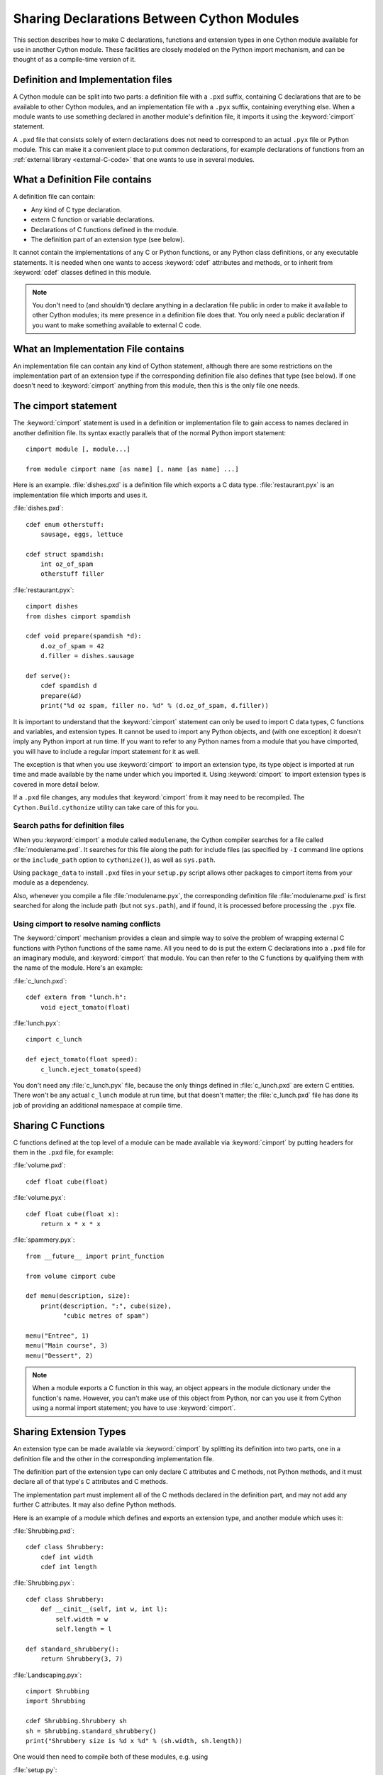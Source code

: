 .. highlight:: cython

.. _sharing-declarations:

********************************************
Sharing Declarations Between Cython Modules
********************************************

This section describes how to make C declarations, functions and extension
types in one Cython module available for use in another Cython module.
These facilities are closely modeled on the Python import mechanism,
and can be thought of as a compile-time version of it.


Definition and Implementation files
====================================

A Cython module can be split into two parts: a definition file with a ``.pxd``
suffix, containing C declarations that are to be available to other Cython
modules, and an implementation file with a ``.pyx`` suffix, containing
everything else. When a module wants to use something declared in another
module's definition file, it imports it using the :keyword:`cimport`
statement.

A ``.pxd`` file that consists solely of extern declarations does not need
to correspond to an actual ``.pyx`` file or Python module. This can make it a
convenient place to put common declarations, for example declarations of
functions from  an :ref:`external library <external-C-code>` that one
wants to use in several modules.


What a Definition File contains
================================

A definition file can contain:

* Any kind of C type declaration.
* extern C function or variable declarations.
* Declarations of C functions defined in the module.
* The definition part of an extension type (see below).

It cannot contain the implementations of any C or Python functions, or any
Python class definitions, or any executable statements. It is needed when one
wants to  access :keyword:`cdef` attributes and methods, or to inherit from
:keyword:`cdef` classes defined in this module.

.. note::

    You don't need to (and shouldn't) declare anything in a declaration file
    public in order to make it available to other Cython modules; its mere
    presence in a definition file does that. You only need a public
    declaration if you want to make something available to external C code.


What an Implementation File contains
======================================

An implementation file can contain any kind of Cython statement, although there
are some restrictions on the implementation part of an extension type if the
corresponding definition file also defines that type (see below).
If one doesn't need to :keyword:`cimport` anything from this module, then this
is the only file one needs.


.. _cimport:

The cimport statement
=======================

The :keyword:`cimport` statement is used in a definition or
implementation file to gain access to names declared in another definition
file. Its syntax exactly parallels that of the normal Python import
statement::

    cimport module [, module...]

    from module cimport name [as name] [, name [as name] ...]

Here is an example. :file:`dishes.pxd` is a definition file which exports a
C data type. :file:`restaurant.pyx` is an implementation file which imports and
uses it.

:file:`dishes.pxd`::

   cdef enum otherstuff:
       sausage, eggs, lettuce

   cdef struct spamdish:
       int oz_of_spam
       otherstuff filler

:file:`restaurant.pyx`::

    cimport dishes
    from dishes cimport spamdish

    cdef void prepare(spamdish *d):
        d.oz_of_spam = 42
        d.filler = dishes.sausage

    def serve():
        cdef spamdish d
        prepare(&d)
        print("%d oz spam, filler no. %d" % (d.oz_of_spam, d.filler))

It is important to understand that the :keyword:`cimport` statement can only
be used to import C data types, C functions and variables, and extension
types. It cannot be used to import any Python objects, and (with one
exception) it doesn't imply any Python import at run time. If you want to
refer to any Python names from a module that you have cimported, you will have
to include a regular import statement for it as well.

The exception is that when you use :keyword:`cimport` to import an extension type, its
type object is imported at run time and made available by the name under which
you imported it. Using :keyword:`cimport` to import extension types is covered in more
detail below.

If a ``.pxd`` file changes, any modules that :keyword:`cimport` from it may need to be
recompiled.  The ``Cython.Build.cythonize`` utility can take care of this for you.


Search paths for definition files
^^^^^^^^^^^^^^^^^^^^^^^^^^^^^^^^^

When you :keyword:`cimport` a module called ``modulename``, the Cython
compiler searches for a file called :file:`modulename.pxd`.
It searches for this file along the path for include files
(as specified by ``-I`` command line options or the ``include_path``
option to ``cythonize()``), as well as ``sys.path``.

Using ``package_data`` to install ``.pxd`` files in your ``setup.py`` script
allows other packages to cimport items from your module as a dependency.

Also, whenever you compile a file :file:`modulename.pyx`, the corresponding
definition file :file:`modulename.pxd` is first searched for along the
include path (but not ``sys.path``), and if found, it is processed before
processing the ``.pyx`` file.


Using cimport to resolve naming conflicts
^^^^^^^^^^^^^^^^^^^^^^^^^^^^^^^^^^^^^^^^^

The :keyword:`cimport` mechanism provides a clean and simple way to solve the
problem of wrapping external C functions with Python functions of the same
name. All you need to do is put the extern C declarations into a ``.pxd`` file
for an imaginary module, and :keyword:`cimport` that module. You can then
refer to the C functions by qualifying them with the name of the module.
Here's an example:

:file:`c_lunch.pxd`::

    cdef extern from "lunch.h":
        void eject_tomato(float)

:file:`lunch.pyx`::

    cimport c_lunch

    def eject_tomato(float speed):
        c_lunch.eject_tomato(speed)

You don't need any :file:`c_lunch.pyx` file, because the only things defined
in :file:`c_lunch.pxd` are extern C entities. There won't be any actual
``c_lunch`` module at run time, but that doesn't matter; the
:file:`c_lunch.pxd` file has done its job of providing an additional namespace
at compile time.


Sharing C Functions
===================

C functions defined at the top level of a module can be made available via
:keyword:`cimport` by putting headers for them in the ``.pxd`` file, for
example:

:file:`volume.pxd`::

    cdef float cube(float)

:file:`volume.pyx`::

    cdef float cube(float x):
        return x * x * x

:file:`spammery.pyx`::

    from __future__ import print_function

    from volume cimport cube

    def menu(description, size):
        print(description, ":", cube(size),
              "cubic metres of spam")

    menu("Entree", 1)
    menu("Main course", 3)
    menu("Dessert", 2)

.. note::

    When a module exports a C function in this way, an object appears in the
    module dictionary under the function's name. However, you can't make use of
    this object from Python, nor can you use it from Cython using a normal import
    statement; you have to use :keyword:`cimport`.

.. _sharing_extension_types:

Sharing Extension Types
=======================

An extension type can be made available via :keyword:`cimport` by splitting
its definition into two parts, one in a definition file and the other in the
corresponding implementation file.

The definition part of the extension type can only declare C attributes and C
methods, not Python methods, and it must declare all of that type's C
attributes and C methods.

The implementation part must implement all of the C methods declared in the
definition part, and may not add any further C attributes. It may also define
Python methods.

Here is an example of a module which defines and exports an extension type,
and another module which uses it:

:file:`Shrubbing.pxd`::

    cdef class Shrubbery:
        cdef int width
        cdef int length

:file:`Shrubbing.pyx`::

    cdef class Shrubbery:
        def __cinit__(self, int w, int l):
            self.width = w
            self.length = l

    def standard_shrubbery():
        return Shrubbery(3, 7)

:file:`Landscaping.pyx`::

    cimport Shrubbing
    import Shrubbing

    cdef Shrubbing.Shrubbery sh
    sh = Shrubbing.standard_shrubbery()
    print("Shrubbery size is %d x %d" % (sh.width, sh.length))

One would then need to compile both of these modules, e.g. using

:file:`setup.py`::

    from distutils.core import setup
    from Cython.Build import cythonize
    setup(ext_modules = cythonize(["Landscaping.pyx", "Shrubbing.pyx"]))

Some things to note about this example:

* There is a :keyword:`cdef` class Shrubbery declaration in both
  :file:`Shrubbing.pxd` and :file:`Shrubbing.pyx`. When the Shrubbing module
  is compiled, these two declarations are combined into one.
* In Landscaping.pyx, the :keyword:`cimport` Shrubbing declaration allows us
  to refer to the Shrubbery type as :class:`Shrubbing.Shrubbery`. But it
  doesn't bind the name Shrubbing in Landscaping's module namespace at run
  time, so to access :func:`Shrubbing.standard_shrubbery` we also need to
  ``import Shrubbing``.
* One caveat if you use setuptools instead of distutils, the default
  action when running ``python setup.py install`` is to create a zipped
  ``egg`` file which will not work with ``cimport`` for ``pxd`` files
  when you try to use them from a dependent package.
  To prevent this, include ``zip_safe=False`` in the arguments to ``setup()``.
